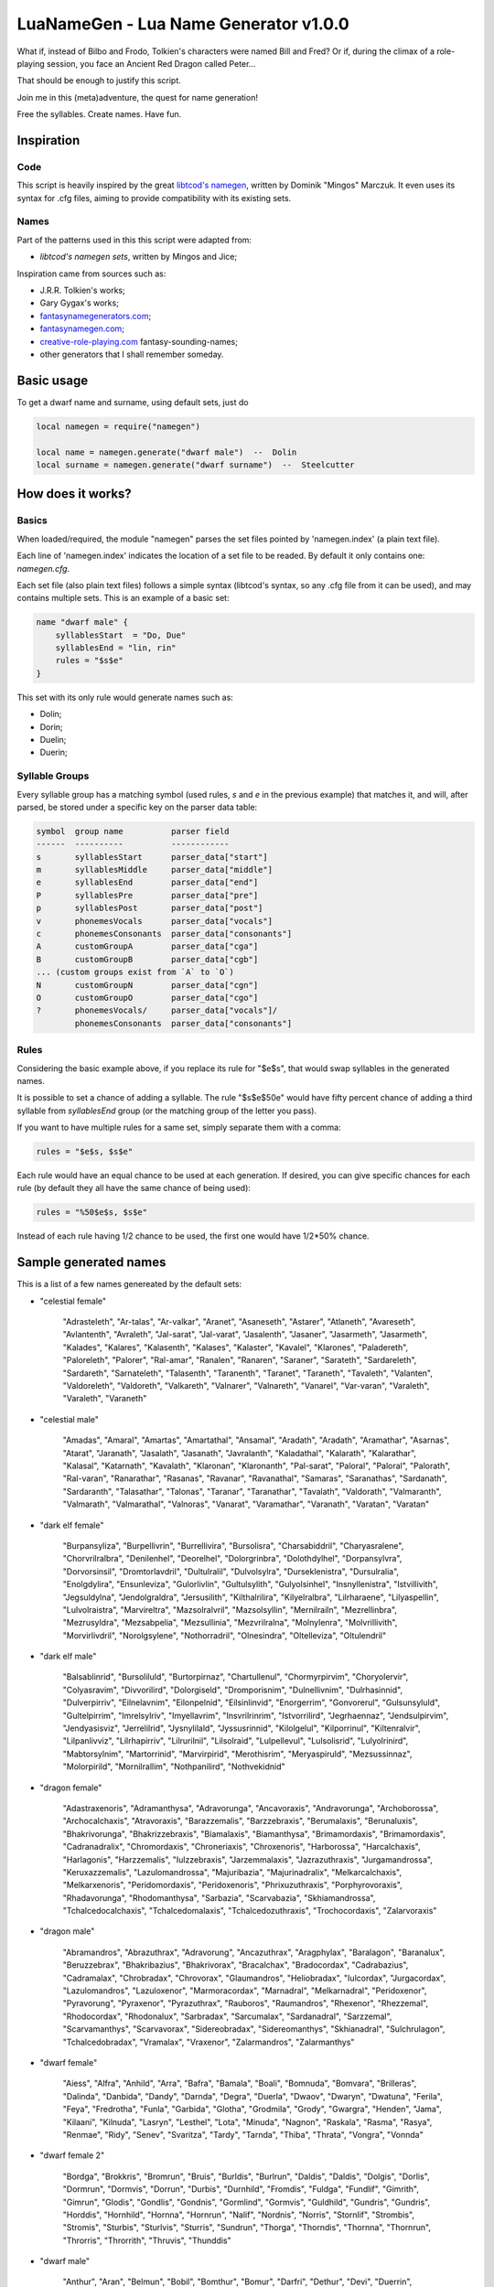 LuaNameGen - Lua Name Generator v1.0.0
=======================================

What if, instead of Bilbo and Frodo, Tolkien's characters were named Bill and Fred? Or if, during the climax of a role-playing session, you face an Ancient Red Dragon called Peter...

That should be enough to justify this script.

Join me in this (meta)adventure, the quest for name generation!

Free the syllables. Create names. Have fun.


Inspiration
------------

Code
*****

This script is heavily inspired by the great `libtcod's namegen`_, written by Dominik "Mingos" Marczuk. It even uses its syntax for .cfg files, aiming to provide compatibility with its existing sets.

.. _`libtcod's namegen`: https://bitbucket.org/libtcod/libtcod/src/afba13253a79f16d10f596e2c9c99cf183f94b3c/src/namegen_c.c


Names
******

Part of the patterns used in this this script were adapted from:

* `libtcod's namegen sets`, written by Mingos and Jice;

Inspiration came from sources such as:

* J.R.R. Tolkien's works;
* Gary Gygax's works;
* `fantasynamegenerators.com`_;
* `fantasynamegen.com`_;
* `creative-role-playing.com`_ fantasy-sounding-names;
* other generators that I shall remember someday.

.. _`fantasynamegenerators.com`: https://fantasynamegenerators.com/
.. _`fantasynamegen.com`: https://www.fantasynamegen.com/
.. _`creative-role-playing.com`: http://web.archive.org/web/20141009095317/https://www.creative-role-playing.com/fantasy-sounding-names/

Basic usage
------------

To get a dwarf name and surname, using default sets, just do

.. code-block:: lua

   local namegen = require("namegen")

   local name = namegen.generate("dwarf male")  --  Dolin
   local surname = namegen.generate("dwarf surname")  --  Steelcutter


How does it works?
-------------------

Basics
*******

When loaded/required, the module "namegen" parses the set files pointed by 'namegen.index' (a plain text file).

Each line of 'namegen.index' indicates the location of a set file to be readed. By default it only contains one: `namegen.cfg`.

Each set file (also plain text files) follows a simple syntax (libtcod's syntax, so any .cfg file from it can be used), and may contains multiple sets. This is an example of a basic set:

.. code-block:: none

   name "dwarf male" {
       syllablesStart  = "Do, Due"
       syllablesEnd = "lin, rin"
       rules = "$s$e"
   }

This set with its only rule would generate names such as:

* Dolin;

* Dorin;

* Duelin;

* Duerin;

Syllable Groups
****************

Every syllable group has a matching symbol (used rules, `s` and `e` in the previous example) that matches it, and will, after parsed, be stored under a specific key on the parser data table:

.. code-block:: none

   symbol  group name          parser field
   ------  ----------          ------------
   s       syllablesStart      parser_data["start"]
   m       syllablesMiddle     parser_data["middle"]
   e       syllablesEnd        parser_data["end"]
   P       syllablesPre        parser_data["pre"]
   p       syllablesPost       parser_data["post"]
   v       phonemesVocals      parser_data["vocals"]
   c       phonemesConsonants  parser_data["consonants"]
   A       customGroupA        parser_data["cga"]
   B       customGroupB        parser_data["cgb"]
   ... (custom groups exist from `A` to `O`)
   N       customGroupN        parser_data["cgn"]
   O       customGroupO        parser_data["cgo"]
   ?       phonemesVocals/     parser_data["vocals"]/
           phonemesConsonants  parser_data["consonants"]

Rules
******

Considering the basic example above, if you replace its rule for "$e$s", that would swap syllables in the generated names.

It is possible to set a chance of adding a syllable. The rule "$s$e$50e" would have fifty percent chance of adding a third syllable from `syllablesEnd` group (or the matching group of the letter you pass).

If you want to have multiple rules for a same set, simply separate them with a comma:

.. code-block:: none

    rules = "$e$s, $s$e"

Each rule would have an equal chance to be used at each generation. If desired, you can give specific chances for each rule (by default they all have the same chance of being used):

.. code-block:: none

    rules = "%50$e$s, $s$e"

Instead of each rule having 1/2 chance to be used, the first one would have 1/2*50% chance.


Sample generated names
-----------------------

This is a list of a few names genereated by the default sets:



* "celestial female"

   "Adrasteleth", "Ar-talas", "Ar-valkar", "Aranet", "Asaneseth", "Astarer", "Atlaneth", "Avareseth", "Avlantenth", "Avraleth", "Jal-sarat", "Jal-varat", "Jasalenth", "Jasaner", "Jasarmeth", "Jasarmeth", "Kalades", "Kalares", "Kalasenth", "Kalases", "Kalaster", "Kavalel", "Klarones", "Paladereth", "Paloreleth", "Palorer", "Ral-amar", "Ranalen", "Ranaren", "Saraner", "Sarateth", "Sardareleth", "Sardareth", "Sarnateleth", "Talasenth", "Taranenth", "Taranet", "Taraneth", "Tavaleth", "Valanten", "Valdoreleth", "Valdoreth", "Valkareth", "Valnarer", "Valnareth", "Vanarel", "Var-varan", "Varaleth", "Varaleth", "Varaneth"


* "celestial male"

   "Amadas", "Amaral", "Amartas", "Amartathal", "Ansamal", "Aradath", "Aradath", "Aramathar", "Asarnas", "Atarat", "Jaranath", "Jasalath", "Jasanath", "Javralanth", "Kaladathal", "Kalarath", "Kalarathar", "Kalasal", "Katarnath", "Kavalath", "Klaronan", "Klaronanth", "Pal-sarat", "Paloral", "Paloral", "Palorath", "Ral-varan", "Ranarathar", "Rasanas", "Ravanar", "Ravanathal", "Samaras", "Saranathas", "Sardanath", "Sardaranth", "Talasathar", "Talonas", "Taranar", "Taranathar", "Tavalath", "Valdorath", "Valmaranth", "Valmarath", "Valmarathal", "Valnoras", "Vanarat", "Varamathar", "Varanath", "Varatan", "Varatan"


* "dark elf female"

   "Burpansyliza", "Burpellivrin", "Burrellivira", "Bursolisra", "Charsabiddril", "Charyasralene", "Chorvrilralbra", "Denilenhel", "Deorelhel", "Dolorgrinbra", "Dolothdylhel", "Dorpansylvra", "Dorvorsinsil", "Dromtorlavdril", "Dultulralil", "Dulvolsylra", "Durseklenistra", "Dursulralia", "Enolgdylira", "Ensunleviza", "Gulorlivlin", "Gultulsylith", "Gulyolsinhel", "Insnyllenistra", "Istvillivith", "Jegsuldylna", "Jendolgraldra", "Jersusilith", "Kilthalrilira", "Kilyelralbra", "Lilrharaene", "Lilyaspellin", "Lulvolraistra", "Marvireltra", "Mazsolralvril", "Mazsolsyllin", "Mernilrailn", "Mezrellinbra", "Mezrusyldra", "Mezsabpelia", "Mezsullinia", "Mezvrilralna", "Molnylenra", "Molvrillivith", "Morvirlivdril", "Norolgsylene", "Nothorradril", "Olnesindra", "Oltelleviza", "Oltulendril"


* "dark elf male"

   "Balsablinrid", "Bursoliluld", "Burtorpirnaz", "Chartullenul", "Chormyrpirvim", "Choryolervir", "Colyasravim", "Divvorilird", "Dolorgiseld", "Dromporisnim", "Dulnellivnim", "Dulrhasinnid", "Dulverpirriv", "Eilnelavnim", "Eilonpelnid", "Eilsinlinvid", "Enorgerrim", "Gonvorerul", "Gulsunsyluld", "Gultelpirrim", "Imrelsylriv", "Imyellavrim", "Insvrilrinrim", "Istvorrilird", "Jegrhaennaz", "Jendsulpirvim", "Jendyasisviz", "Jerrelilrid", "Jysnylilald", "Jyssusrinnid", "Kilolgelul", "Kilporrinul", "Kiltenralvir", "Lilpanlivviz", "Lilrhapirriv", "Lilrurilnil", "Lilsolraid", "Lulpellevul", "Lulsolisrid", "Lulyolrinird", "Mabtorsylnim", "Martorrinid", "Marvirpirid", "Merothisrim", "Meryaspiruld", "Mezsussinnaz", "Molorpirild", "Mornilrallim", "Nothpanilird", "Nothvekidnid"


* "dragon female"

   "Adastraxenoris", "Adramanthysa", "Adravorunga", "Ancavoraxis", "Andravorunga", "Archoborossa", "Archocalchaxis", "Atravoraxis", "Barazzemalis", "Barzzebraxis", "Berumalaxis", "Berunaluxis", "Bhakrivorunga", "Bhakrizzebraxis", "Biamalaxis", "Biamanthysa", "Brimamordaxis", "Brimamordaxis", "Cadranadralix", "Chromordaxis", "Chroneriaxis", "Chroxenoris", "Harborossa", "Harcalchaxis", "Harlagonis", "Harzzemalis", "Iulzzebraxis", "Jarzemmalaxis", "Jazrazuthraxis", "Jurgamandrossa", "Keruxazzemalis", "Lazulomandrossa", "Majuribazia", "Majurinadralix", "Melkarcalchaxis", "Melkarxenoris", "Peridomordaxis", "Peridoxenoris", "Phrixuzuthraxis", "Porphyrovoraxis", "Rhadavorunga", "Rhodomanthysa", "Sarbazia", "Scarvabazia", "Skhiamandrossa", "Tchalcedocalchaxis", "Tchalcedomalaxis", "Tchalcedozuthraxis", "Trochocordaxis", "Zalarvoraxis"


* "dragon male"

   "Abramandros", "Abrazuthrax", "Adravorung", "Ancazuthrax", "Aragphylax", "Baralagon", "Baranalux", "Beruzzebrax", "Bhakribazius", "Bhakrivorax", "Bracalchax", "Bradocordax", "Cadrabazius", "Cadramalax", "Chrobradax", "Chrovorax", "Glaumandros", "Heliobradax", "Iulcordax", "Jurgacordax", "Lazulomandros", "Lazuloxenor", "Marmoracordax", "Marnadral", "Melkarnadral", "Peridoxenor", "Pyravorung", "Pyraxenor", "Pyrazuthrax", "Rauboros", "Raumandros", "Rhexenor", "Rhezzemal", "Rhodocordax", "Rhodonalux", "Sarbradax", "Sarcumalax", "Sardanadral", "Sarzzemal", "Scarvamanthys", "Scarvavorax", "Sidereobradax", "Sidereomanthys", "Skhianadral", "Sulchrulagon", "Tchalcedobradax", "Vramalax", "Vraxenor", "Zalarmandros", "Zalarmanthys"


* "dwarf female"

   "Aiess", "Alfra", "Anhild", "Arra", "Bafra", "Bamala", "Boali", "Bomnuda", "Bomvara", "Brilleras", "Dalinda", "Danbida", "Dandy", "Darnda", "Degra", "Duerla", "Dwaov", "Dwaryn", "Dwatuna", "Ferila", "Feya", "Fredrotha", "Funla", "Garbida", "Glotha", "Grodmila", "Grody", "Gwargra", "Henden", "Jama", "Kilaani", "Kilnuda", "Lasryn", "Lesthel", "Lota", "Minuda", "Nagnon", "Raskala", "Rasma", "Rasya", "Renmae", "Ridy", "Senev", "Svaritza", "Tardy", "Tarnda", "Thiba", "Thrata", "Vongra", "Vonnda"


* "dwarf female 2"

   "Bordga", "Brokkris", "Bromrun", "Bruis", "Burldis", "Burlrun", "Daldis", "Daldis", "Dolgis", "Dorlis", "Dormrun", "Dormvis", "Dorrun", "Durbis", "Durnhild", "Fromdis", "Fuldga", "Fundlif", "Gimrith", "Gimrun", "Glodis", "Gondlis", "Gondnis", "Gormlind", "Gormvis", "Guldhild", "Gundris", "Gundris", "Horddis", "Hornhild", "Hornna", "Hornrun", "Nalif", "Nordnis", "Norris", "Stornlif", "Strombis", "Stromis", "Sturbis", "Sturlvis", "Sturris", "Sundrun", "Thorga", "Thorndis", "Thornna", "Thornrun", "Throrris", "Throrrith", "Thruvis", "Thunddis"


* "dwarf male"

   "Anthur", "Aran", "Belmun", "Bobil", "Bomthur", "Bomur", "Darfri", "Dethur", "Devi", "Duerrin", "Duevim", "Dunur", "Duvi", "Duvin", "Dwoggamri", "Figin", "Firan", "Frebur", "Funchar", "Gamdir", "Gamfri", "Glothur", "Gramthrun", "Gremryl", "Gwarbil", "Hokig", "Jorvim", "Kaden", "Kanur", "Kaun", "Kildir", "Kraide", "Lodur", "Lovi", "Marbin", "Nalvri", "Ori", "Rasran", "Renbin", "Renulf", "Svun", "Tavin", "Thaggat", "Thardunli", "Tormur", "Triarol", "Vagrin", "Vonun", "Welin", "Zeliban"


* "dwarf male 2"

   "Balli", "Balnir", "Bordin", "Brimbor", "Brodri", "Brodror", "Brokkvor", "Bromri", "Bromrin", "Brurin", "Burlri", "Dolgbor", "Dormin", "Dorrok", "Dorrur", "Drimvi", "Dromvi", "Durmin", "Durvir", "Fuldin", "Fuldnir", "Gimir", "Gondin", "Gordli", "Gordri", "Gordvir", "Grimri", "Grodli", "Gromin", "Gromvi", "Gundror", "Hordli", "Horndin", "Hornin", "Hornli", "Hornri", "Hornrin", "Hornrur", "Hrarur", "Ormin", "Skondli", "Stornlin", "Stromlin", "Sturlbor", "Sturlbor", "Sundrin", "Thorri", "Thorrur", "Throbor", "Thrordin"


* "dwarf surname"

   "Bearslayer", "Blackspike", "Bloodpike", "Boarbutcher", "Boarmauler", "Coalcutter", "Coalfist", "Coppercrusher", "Copperfist", "Dragonburner", "Elfstriker", "Fairspike", "Fierybrand", "Fieryhammer", "Foebutcher", "Gemminer", "Gianteater", "Giantslayer", "Gnomekicker", "Goblinslicer", "Goldenheart", "Goldenspike", "Granitefoot", "Hammercarver", "Hammerfist", "Hardaxe", "Ironbender", "Ironhand", "Marbledigger", "Mithrilcutter", "Mithrilfist", "Mithrilforger", "Noblechest", "Noblefoot", "Ogre-Fighter", "Ogre-Strangler", "Ogreburner", "Onyxfoot", "Orc-Beheader", "Orcchoker", "Rockcarver", "Silvermace", "Spidermauler", "Spiderpuncher", "Steelsword", "Stoneblade", "Stonepick", "Whitefinger", "Wolfslayer", "Wyvernstriker"


* "elf female"

   "Alea", "Alea", "Alea", "Alyndra", "Alyndra", "Alyndra", "Amlaruil", "Anarzee", "Axilya", "Braerindra", "Caerthynna", "Chandrelle", "Chomylla", "Daratrine", "Daratrine", "Darunia", "Darunia", "Deularla", "Eirika", "Elanil", "Elanil", "Elmyra", "Eloimaya", "Eloimaya", "Faraine", "Faraine", "Faraine", "Ilmadia", "Ilmadia", "Isilynor", "Iythronel", "Liluth", "Lixiss", "Lixiss", "Lura", "Lymsleia", "Lyndis", "Nushala", "Nushala", "Nushala", "Nyna", "Pyria", "Sariandi", "Sariandi", "Sariandi", "Shalana", "Sheedra", "Syndra", "Wynnter", "Wynnter"


* "elf female 2"

   "Aeglitharloth", "Aegserileth", "Aelnimaredel", "Aelninevloth", "Aelrindadriel", "Aelseramiel", "Aelthaerevwë", "Aesseldirriel", "Aesserevwen", "Arrimaledel", "Belsaereneth", "Bermindarriel", "Caelseredmir", "Caelserthaleth", "Caelthaerevian", "Caermaegolrial", "Caermithadien", "Caermithirmir", "Caerthalebril", "Calmarinmir", "Caristasrial", "Carranarwen", "Cirlirelwen", "Cirloralwë", "Cirnirthalsil", "Cirtherenwen", "Clarirareth", "Cristheresiel", "Elrinansil", "Elrinilroël", "Eolloralien", "Eolraeladroël", "Eolsaeramwen", "Eolsilmolroël", "Erlrilevwen", "Estlirevedel", "Estmirilsil", "Faerinadriel", "Findirthaliel", "Finrilinrien", "Galmireveth", "Ganrinolrial", "Ganseldarril", "Gilraninriel", "Gilranthalroël", "Ilmmelaliel", "Ilmrindamroël", "Lendsaeransil", "Lendtheremriel", "Lindmaegarmir"


* "elf male"

   "Ailluin", "Anfalen", "Anlyth", "Bellas", "Bellas", "Connak", "Connak", "Connak", "Connak", "Dakath", "Fhaornik", "Fhaornik", "Folmar", "Folmar", "Hagwin", "Ilimitar", "Ilimitar", "Iliphar", "Iliphar", "Inialos", "Inialos", "Jannalor", "Josidiah", "Juppar", "Kendel", "Melandrach", "Morthil", "Mythanthar", "Nym", "Nym", "Oenel", "Olaurae", "Orist", "Pelleas", "Phaendar", "Pleufan", "Pleufan", "Respen", "Rhys", "Riluaneth", "Riluaneth", "Ruvyn", "Shaundyl", "Taegen", "Thalanil", "Theodred", "Theodred", "Triandal", "Vulmon", "Xhalth"


* "elf male 2"

   "Aegthaelamion", "Aelthaelebdir", "Aermelendan", "Aersilevras", "Aesthaleddel", "Aethmelthallad", "Aethnitholfal", "Aethsarerrond", "Anmithadlin", "Arninerdir", "Arrilarlin", "Arrinarlin", "Belmindellin", "Belnithirdir", "Carlarilros", "Celimedfal", "Cellirthalros", "Cirnirardan", "Cirseldesros", "Clarrinebnar", "Crislithildir", "Crismithelion", "Cristhaeremrior", "Earrelesros", "Earthalelrond", "Elbthaerirlin", "Elliralthir", "Elthmitholrod", "Erinelad", "Erlarendil", "Estloranion", "Estrinallad", "Faermerilion", "Farlorthonion", "Feansarasfal", "Findthaerebdil", "Garrelevion", "Gelirasdan", "Gelmirenrond", "Gelnimalrior", "Ilmirevdil", "Ilmnimthalros", "Ilmralamrior", "Ilmriminnar", "Ithlarerthir", "Ithmitheldir", "Lendnithinion", "Lendraelevion", "Lendsilmadrior", "Lindisterthir"


* "giant female"

   "Beeghsoh", "Bulfah", "Daoh-Mughkhem", "Daoh-Yeeh", "Doh-Digrinaroo", "Fah-Hatoomogh", "Fah-Pogh", "Fah-Ronkh", "Fah-Suhi", "Fah-Suth", "FahBeeghbaod", "FahNham", "Faoghbeegh-Fah", "Gunri-Rei", "Hani-Rei", "Heghidoh", "Khem-Daoh", "Khuri-Soh", "Lah-Hah", "Lah-Ronkhdigri", "Lah-Snaohfeehm", "LahPogh", "LahYeehig", "Meh-Lah", "Mih-Heghi", "MihGhahghaw", "MihSuhi", "MihTregh", "Nuhdoh", "Obdaoh", "Orf-Soh", "Orflah", "Rei-Buri", "Rei-Gunri", "Rei-Khee", "ReiGhad", "ReiGonkh", "ReiWuh", "Rhoosuhi-Tih", "Roukdoh", "Soh-Rhoomogh", "SohYuhob", "Tih-Ehm", "TihOrfghammugh", "TihOuh", "TihSuth", "Toudh-Fah", "Tuhli-Doh", "Vuhpuh-Fah", "Yeehsoh"


* "giant male"

   "Baod", "Baod-Wuh", "Chah-Khangham", "Dhak", "Dum", "Dum", "Eghigoush", "Ehm-Suth", "Faogh", "Feehm-Yih", "Ghug-Mugh", "Giree", "Giree", "Goushghad", "Gunri-Shom", "Hah", "Hah-Khaz", "Hatoo", "Heh", "Heh", "Heh-Thom", "Houm", "Igroukig", "Khan", "Khanlugh", "Lugh-Rifoopugh", "Mogh", "Naoh", "Orf", "Peh", "Poghsuhi", "Puh", "Rhoo-Giree", "Rhoo-Ouh", "Rouk-Zham", "Shehi", "Shlo-Digri", "Shlo-Digri", "Shom", "Shul-Ough", "Suhiorf", "Tuhli", "Ub-Yuh", "Ubghah", "Vuh-Ouhrahoo", "Wah", "Wuh", "Wuhtuhli", "Yaum", "Yuh-Giree"


* "gnome female"

   "Banus", "Billeklinkle", "Bimkiulo", "Binkwin", "Binkwin", "Bipvizz", "Bipvizz", "Bixgus", "Byloflink", "Cargus", "Carvizz", "Dibink", "Dimbick", "Dimbick", "Dindamink", "Ditinkle", "Elsizzle", "Fildilinkey", "Filliflink", "Filliflink", "Fynkkink", "Fynkkink", "Gellergo", "Glinbynus", "Gynndeedus", "Gynnoago", "Hinkabrick", "Ketklinkle", "Ketris", "Kitlelinkey", "Kitlelinkey", "Klofizzy", "Klofizzy", "Lisble", "Lymkeergo", "Lymtink", "Lysskyago", "Lysthink", "Mittledigo", "Mittlesizzle", "Nitly", "Talkink", "Tallinkey", "Thinbick", "Thinbick", "Thinbythin", "Thinklinkey", "Tilkitinkle", "Tyllofizzy", "Tyllofizzy"


* "gnome male"

   "Balibik", "Bilkeefinkle", "Bilkeefinkle", "Bimliarn", "Binkbrick", "Bolink", "Bomdable", "Bomdable", "Buofinkle", "Buris", "Burtink", "Dinlebrick", "Donflonk", "Fenbink", "Fenbink", "Fenklink", "Fenlflonk", "Filbik", "Filgus", "Finkvash", "Finsizz", "Gelklink", "Gimfizz", "Gimlulo", "Glinkdeegus", "Gnofinkle", "Hinbmink", "Hinbmink", "Hinklosizz", "Hinlidink", "Klobnk", "Laflink", "Laflink", "Lawizz", "Lolarn", "Lolarn", "Mitash", "Mittlegus", "Pithkeebick", "Pithosizz", "Talbeefizz", "Talbeefizz", "Talwick", "Thenflink", "Tinfizz", "Tobgus", "Todatonk", "Tolosizz", "Tomink", "Tovash"


* "gnome surname"

   "Acerspindle", "Berrysteel", "Bizzspan", "Blackstrip", "Blacktorque", "Castdwadle", "Castfizzle", "Castmaster", "Castspring", "Castspring", "Cogbonk", "Fastfuse", "Finesteel", "Fizzlepipe", "Fizzlepipe", "Fizzlepipe", "Gearblast", "Geartorque", "Geartorque", "Grinddwadle", "Mechaspan", "Mechaspark", "Mechaspring", "Mekkapipe", "Overkettle", "Sadbonk", "Sadbonk", "Shinepipe", "Shinepipe", "Shortgauge", "Sparkkettle", "Sparksprocket", "Springcrank", "Steamfuzz", "Steamgauge", "Steamgauge", "Steamnozzle", "Steamnozzle", "Swiftdwadle", "Swiftspinner", "Thistlebus", "Thistlebus", "Thistlegrinder", "Thistlenozzle", "Tinkfuzz", "Tinkspark", "Tosslespanner", "Twisttorque", "Wobblespanner", "Wobblespanner"


* "goblin female"

   "Achgaay", "Achvarkah", "Adzgnaty", "Arkachya", "Arkstoggah", "Balggagya", "Blidgukzatgah", "Blotgady", "Blotsnagay", "Bolgvarkghy", "Burkyakghy", "Drizzatah", "Gagyadah", "Garshukgah", "Garzibghy", "Gatirkgah", "Gazizy", "Gazragglizah", "Ghakmazgah", "Ghaksligy", "Gitflugay", "Glatglakmizah", "Gukdrikay", "Irkgaay", "Khadsnaggah", "Krigblokya", "Lagmaky", "Lakbilgragya", "Laknoky", "Lakskugya", "Ligmakghy", "Likkglokgah", "Lozbilgay", "Nigmazay", "Ratmaky", "Shukurfgah", "Slaishukya", "Sniggatya", "Snikslogah", "Sogshukah", "Yaggmazay", "Yakzatgah", "Yarkdrizah", "Yarknazay", "Yipsligah", "Zatsnatghy", "Zibbalgah", "Zibghaggary", "Zibmazy", "Zizglakgah"


* "goblin male"

   "Balggar", "Balgsog", "Bligbalg", "Bloktog", "Burkkrig", "Burklikklig", "Drikmiz", "Flugyip", "Gakrag", "Garmiz", "Glakgak", "Gloknad", "Goggaz", "Gogglatdrik", "Gratglok", "Guksnik", "Irkglok", "Irksnarkzib", "Irktog", "Khadbilg", "Laggnat", "Lagspik", "Likkhig", "Luklozdrik", "Makbolg", "Mizbot", "Nadblig", "Noggadz", "Nogglak", "Nukkhig", "Ragskug", "Ratbug", "Ratrakgliz", "Shrigziz", "Skragblot", "Sloggog", "Snarkga", "Snigflug", "Snitburk", "Snitnok", "Spikglok", "Spikglok", "Stoggsog", "Togurf", "Urfsna", "Varkkak", "Yaggach", "Yaggsnag", "Yignikk", "Zibtog"


* "half-demon female"

   "Aagdusla", "Azanil", "Brazija", "Brazskiu", "Bruhbau", "Drulgnalu", "Jhaaldiu", "Jhaalulla", "Jhaalxhiu", "Jidsula", "Jurbau", "Kaazanil", "Krauizil", "Krivija", "Krivija", "Kuazdiu", "Luribau", "Luriija", "Niddiu", "Nidzihyl", "Ninjbau", "Ninjdiu", "Nulnalu", "Nymzihyl", "Ranaganil", "Rilthusula", "Rukanil", "Ruknalu", "Ruzbau", "Saagrhyl", "Ulthuskiu", "Ulthuskiu", "Ulthuzihyl", "Urzija", "Uznidbau", "Uznidbau", "Vlaajizil", "Vlaajrula", "Vlaglin", "Vlashzihyl", "Vlukbau", "Vluzakskiu", "Vrazanil", "Vulkjiul", "Xaugiu", "Xidizil", "Xulziu", "Zugnalu", "Zuvlin", "Zuvsula"


* "half-demon male"

   "Alurruzuk", "Aziklank", "Brallurr", "Bralruzuk", "Bruhzuk", "Draanull", "Drulgundak", "Drulgzu", "Guzbru", "Guzdrul", "Guzsuruk", "Haugarag", "Hauglun", "Jhaaldrul", "Jidnal", "Jiusalk", "Jurgrul", "Jurinu", "Kargsalk", "Kargundak", "Krivrul", "Krivsul", "Krivzu", "Kuduuvik", "Mulkrul", "Nidzuk", "Ninjsalk", "Nullun", "Rilthulank", "Rilthurul", "Rilthusuruk", "Rukbru", "Rulklun", "Ruzrul", "Ulthuruzuk", "Uznidnal", "Virnuvik", "Vlashnal", "Vlukinu", "Vlukzuk", "Vrazlurr", "Vrazundak", "Xauxulg", "Xidarag", "Xidsuruk", "Xurajuvik", "Zauvarag", "Zauvinu", "Zauvnal", "Zauvzuk"


* "halfling female"

   "Adelheid", "Allison", "Alyssa", "Amber", "Aregund", "Begga", "Begga", "Berenga", "Bertha", "Bertha", "Bertha", "Brunhilda", "Brunhilda", "Camelia", "Camelia", "Chlodosind", "Cora", "Engelberga", "Erica", "Ermengard", "Esmee", "Fatima", "Goiswinth", "Goiswinth", "Gomatrudis", "Jenna", "Kaitlyn", "Laura", "Lily", "Marcatrude", "Mary", "Menegilda", "Morgan", "Myrna", "Myrna", "Myrtle", "Myrtle", "Prima", "Ragnachilde", "Regnetrudis", "Rotrud", "Saffron", "Saffron", "Scarlet", "Theodelinda", "Theoderada", "Theutberga", "Theutberga", "Tiffany", "Vulfegundis"


* "halfling female 2"

   "Adice", "Adwisa", "Aila", "Albice", "Alma", "Almwina", "Almwina", "Bardwina", "Biffwina", "Boffa", "Boffwina", "Bombia", "Bombia", "Brama", "Bungily", "Droca", "Drogina", "Durla", "Emmily", "Erna", "Everia", "Falca", "Fulba", "Fulbily", "Gama", "Hama", "Hasca", "Hascina", "Hodia", "Huga", "Hugia", "Ivwisa", "Marka", "Milia", "Mungia", "Othia", "Othice", "Saba", "Sama", "Samia", "Sega", "Sega", "Segina", "Serla", "Serla", "Toba", "Tobwina", "Wanina", "Wanwina", "Wyda"


* "halfling male"

   "Adalhaid", "Angilbart", "Basso", "Berchar", "Bertin", "Bilbo", "Bildad", "Blanco", "Charles", "Dalfin", "Emme", "Enurchus", "Erard", "Fastred", "Fastred", "Fortinbras", "Grossman", "Guntramn", "Hildebald", "Hildebald", "Hildebald", "Huebald", "Imbert", "Imnachar", "Isengrim", "Isengrim", "Letard", "Lo", "Lo", "Lo", "Majorian", "Matfrid", "Matfrid", "Mauger", "Melampus", "Melampus", "Merimac", "Moro", "Moro", "Pancras", "Ragnfred", "Sadoc", "Sunno", "Sunno", "Taurin", "Ted", "Tobold", "Unroch", "Waltgaud", "Zwentibold"


* "halfling male 2"

   "Adelo", "Adelwin", "Adrfast", "Adro", "Ailert", "Ailo", "Ailwin", "Albard", "Almo", "Ambo", "Biffard", "Biffold", "Biffwin", "Bombald", "Bungfast", "Bungo", "Drogfast", "Drogwise", "Durlfast", "Durlo", "Durlo", "Ernert", "Ernfast", "Erno", "Falco", "Falcwise", "Frobard", "Gamo", "Gamo", "Hamo", "Hamo", "Hugo", "Ivald", "Marko", "Mungard", "Mungwise", "Mungwise", "Odo", "Odo", "Odo", "Odwise", "Samald", "Samard", "Samo", "Samwise", "Serlwise", "Tobard", "Wigald", "Wigold", "Wydwise"


* "halfling surname"

   "Bilberry", "Bolger-Baggins", "Bophin", "Bophin", "Bracegirdle", "Brandagamba", "Brandagamba", "Brandagamba", "Brandybuck", "Brockhouse", "Brown", "Brown", "Fairbairn", "Fairbairn", "Fairbairn", "Farfoot", "Featherbottom", "Featherbottom", "Finnagund", "Gawkroger", "Goodchild", "Goodchild", "Greenhill", "Hayward", "Heathertoes", "Hedgehopper", "Hedgehopper", "Hlothran", "Hlothran", "Hogpen", "Langham", "Leafwalker", "Leafwalker", "Leafwalker", "Lightfoot", "Littlefoot", "Longfoot", "Lothran", "Oldbuck", "Proudbody", "Smallburrow", "Stoor", "Took", "Townsend", "Twofoot", "Twofoot", "Underlake", "Undertree", "Undertree", "Zaragamba"


* "human female"

   "Aelfthryth", "Aeranor", "Aethelgifu", "Aethelleofu", "Aewleofu", "Bayraed", "Bealdleofu", "Beothryth", "Bethetira", "Bethynor", "Cinstance", "Cwenwaru", "Cynecromb", "Demelza", "Deorwaru", "Deorwig", "Eadleofu", "Eaduald", "Ealdflaed", "Emelossra", "Emima", "Freaflaed", "Giwe", "Goddeal", "Hildbeald", "Lavirida", "Leofbeald", "Leofbeald", "Mildcromb", "Mildleofu", "Mildmaer", "Nerana", "Neruda", "Oswict", "Saeburg", "Saesige", "Salata", "Sigewulf", "Silothra", "Vorassra", "Wacerlac", "Wictsige", "Wigbeorht", "Wineflaed", "Winewig", "Wulfgifu", "Wulfwict", "Xanynn", "Xerora", "Zubina"


* "human male"

   "Aelfhere", "Aelfrun", "Aelfstan", "Aethelmaht", "Aethelsige", "Alldil", "Alndur", "Armdeal", "Bealdwil", "Belakaltholen", "Beorhtfugol", "Beranwig", "Caswyn", "Cuthwig", "Cynefrith", "Cynehere", "Cyneweald", "Dagsta", "Daimkhad", "Dairdig", "Deorrim", "Drgorn", "Drntir", "Duvfvor", "Eadgeat", "Eadheard", "Eadlac", "Ealdmund", "Ealhfrea", "Graegstan", "Heregod", "Hidur", "Hurlar", "Isenmon", "Joriorn", "Mardsin", "Margh", "Mauhies", "Nii", "Oegeat", "Osaeldra", "Rhxdur", "Scrocgeat", "Scrocweald", "Sneldeal", "Stanin", "Strangnoth", "Thurgeat", "Thurwine", "Winewold"


* "human surname"

   "'Bright' Fitchett", "'Faithful' Acquieri", "'Lean' Arcand", "'Lean' Harrison", "'Rotted' Dark", "'Wild' Hoflienus", "'Wise' Mjahriksdottir", "Anvil-Nose", "Armieim", "Artre", "Bishop", "Bjoaldersdottir", "Blakemore", "Bloodmouth", "Bonython", "Brownie", "Bullock", "Care", "Coad", "Crowder", "Dalton", "Dunnett", "Graeme", "Hare", "Harornedottir", "Kjanssen", "Law", "Limquardt", "Magiont", "Midal", "Newbury", "Northerner", "Oath-Mouth", "Oath-Tamer", "Ogden", "Palmer", "Partridge", "Petinette", "Petty", "Poor-Smasher", "Rouncefield", "Secret-Drums", "Seven-Fire", "Slayer", "Stanton", "Terrill", "Thorpe", "Townend", "Vial", "the Unseen"


* "infernal 1"

   "Aiazulfraz", "Aiazuyjuu", "Baalzurhuu", "Baelazziel", "Baphluru", "Buzrucha", "Dreelnee", "Frazlugro", "Gelavgel", "Geluvnahu", "Ghaaivalu", "Ghauuvshai", "Ghauyuzul", "Gre-evssu", "Grejuszul", "Guraivphaal", "Guzrizul", "Gya-zotho", "Gyaluhriz", "Gyavaavu", "Gzi-zuphaal", "Hriziriuz", "Huzazlurhz", "Iuz-rumoz", "Ixujinahu", "Juujaalz", "Juuyushu", "Kraa-vuyil", "Kraaruthalu", "Liluuzhruz", "Lol-uythu", "Malruyaa", "Nallirhuu", "Oazoijlurhz", "Oxu-uyoxu", "Razyubre", "Reozolhuz", "Rezjuthu", "Riz-loraz", "Rizlonee", "Rizzossu", "Ruezmoz", "Ruzialu", "Shuolhuz", "Thuyugre", "Tzejugarl", "Tzevizu", "Yeejuolth", "Zielribaz", "Zulzushu"


* "infernal 2"

   "Aagilthog", "Aagujrung", "Aghuraab", "Aigzaogg", "Bargzedroog", "Chag-rutzolg", "Chaguvxub", "Derghyuuag", "Draugvuiog", "Dreghulkolg", "Droglokag", "Druj-zulaug", "Drujzeyibb", "Felgijnaag", "Frubeyhrud", "Frublumog", "Glaagyomaug", "Glaboztzolg", "Gub-alkag", "Hegerbrelg", "Hegziaab", "Iubaythaug", "Iubulgaub", "Iubvutrulg", "Klegazstug", "Leeghurhrag", "Mogranalb", "Morg-uvdroog", "Nogyubrelg", "Nud-arlaug", "Nugruzub", "Nugulnog", "Nyogjuthog", "Nyogruagh", "Obb-urgrolb", "Raug-ilnaag", "Ruugvoghad", "Saugazigg", "Shuborthaug", "Shubuzdaurg", "Strogzanaag", "Stugujiug", "Stugzudraug", "Szugyuuag", "Thogorjulb", "Trulg-ujthog", "Urbuzjulb", "Vulbziaag", "Yeburobb", "Zugujnaug"


* "infernal 3"

   "Ach-zudak", "Achlunuur", "Akk-zidun", "Azt-romet", "Aztroash", "Bar-ozcharn", "Blikardun", "Blikjiruun", "Borirsoth", "Borivtash", "Chon-uylok", "Feshlukos", "Gaurzaech", "Githezgur", "Glaur-arrhast", "Gochaylok", "Gochyuoch", "Iex-ijlach", "Inaxziter", "Kosivter", "Liskvuinax", "Lithzaluth", "Lokijruaak", "Lokloslyth", "Lokulgor", "Loth-ojnoc", "Moth-linuur", "Muthzonilv", "Nythivinax", "Ralkzolach", "Roth-avnur", "Roth-uyter", "Rothurkir", "Rothuvnur", "Ruaakviluth", "Ruaakyimuth", "Ruttargith", "Ruun-rivach", "Saurribahor", "Slythilsoth", "Sothvubahor", "Tash-alsot", "Tash-uloth", "Terlaiex", "Thalurvooth", "Turvodak", "Uztjudraum", "Vap-ajcharn", "Vrokyuroth", "Xaas-ruslyth"


* "ogre female"

   "Arghsluby", "Burznakhay", "Drubkulkgah", "Dubzudmaugah", "Durshkugy", "Dushmulghy", "Ghakhgrulya", "Ghakhnakhah", "Gharluzghy", "Gharnarggah", "Gludhrungdubay", "Gluznargdrubay", "Groggdubay", "Grogglugah", "Grokmugmaugya", "Grulukhay", "Grulurghy", "Grumflugghy", "Grumfluzy", "Grumfrolbgah", "Grumgulvgah", "Grumshargay", "Gulvkroddofya", "Gulvlumya", "Haiglugah", "Haislugghy", "Hurgthulkghy", "Klobghorghy", "Krodmakhay", "Kulkgrulgrobah", "Luggrobya", "Lushgharghy", "Lushgrumy", "Lushmulay", "Luzghulgah", "Makhghorya", "Mulguhlghy", "Mulslubgomgah", "Obbmuzdgah", "Shugdugghy", "Shurgradghorghy", "Shuzdulya", "Slubghashy", "Sludgrashghy", "Sludgruzah", "Sluggruzgah", "Thragmugghy", "Truglurzgah", "Urkhulgah", "Yuggrutgah"


* "ogre male"

   "Arghfugslub", "Drubrolb", "Fuglugsnog", "Ghashbog", "Gholmug", "Gludslud", "Grashdush", "Grobklob", "Grokmurk", "Grolthulk", "Grufgom", "Grufobb", "Grulgroggdrug", "Grumfburz", "Grumflummaug", "Grushruf", "Gruzlum", "Gruzluz", "Gulvgom", "Hrungurkh", "Lorgdrug", "Lorggrok", "Lumgruf", "Lurzurgh", "Makhgludsnog", "Makhmakh", "Mudgrol", "Mulslud", "Muzddub", "Nakhruz", "Nargglud", "Obbgru", "Obburd", "Rolbgrum", "Ruzmakh", "Shrufgulv", "Shurgulv", "Snadyur", "Snogbarsh", "Thraggrash", "Thulkdrub", "Trugghukk", "Truguz", "Urddursh", "Urfaug", "Urkhkulk", "Urmolg", "Urshur", "Uzhur", "Zugdrok"


* "orc female"

   "Batonk", "Batonk", "Batonk", "Boladurz", "Bolob", "Bor", "Bor", "Borba", "Bula", "Bumph", "Burub", "Burzraz", "Gasbut", "Gashbul", "Ghaktha", "Ghaktha", "Gham", "Glob", "Gonrn", "Gonzush", "Grat", "Grat", "Gratzush", "Grazth", "Gul", "Gul", "Gul", "Gulfug", "Lambug", "Lamut", "Lashdurz", "Lashdurz", "Mazoga", "Mazoish", "Mogak", "Morn", "Morza", "Murzum", "Oghash", "Orbuh", "Shadzug", "Shagdub", "Shal", "Sharamph", "Sharn", "Shazgob", "Uglaim", "Ulorz", "Uroga", "Uroggdub"


* "orc female 2"

   "Bazrorgay", "Bazyobya", "Brogskulggah", "Bruzyashghy", "Daglakhya", "Dargshogskulgghy", "Dogdobgah", "Drabgolah", "Drabrashghy", "Dugruftay", "Duraggah", "Gnarlgnubay", "Gnubrashah", "Gnubsnuby", "Golkdakkay", "Grubgrubya", "Grubrorgy", "Hagbruzshadgah", "Hrogghazy", "Kharglazgah", "Kragblagay", "Kragshakgah", "Kragskarghy", "Lakhghazghy", "Lashdugah", "Lashgokhay", "Lashgokhgah", "Lobgolyakhay", "Lubrugah", "Muksnubay", "Mukstulgghy", "Mukumshgah", "Rotbruzkrudghy", "Ruddakkghy", "Rudgnashbragah", "Rudolgghy", "Ruftghazghy", "Rufthrugy", "Shadgloly", "Shagbadgah", "Shagshakgah", "Shazbazay", "Skulgkrudghy", "Skulgsnaray", "Trogbaglobgah", "Ungdargah", "Ungrotgah", "Ungshakgah", "Zahksnargah", "Zoghrugghy"


* "orc male"

   "Alog", "Apaugh", "Apaugh", "Bazur", "Bogakh", "Bogrum", "Buruub", "Durbrag", "Ghamulakh", "Grat", "Gratgnak", "Grogmar", "Gruish", "Hibub", "Hugmug", "Khaong", "Kurdburz", "Larek", "Larek", "Largug", "Lumdk", "Lumdk", "Lurodum", "Mabub", "Maguumbu", "Mahk", "Malz", "Malz", "Mashgob", "Mulunok", "Muzgrbash", "Nagrutto", "Oggugat", "Olmthu", "Onog", "Orokbul", "Peghed", "Podagog", "Podagog", "Shegog", "Ulagak", "Ulmat", "Urul", "Ushnurz", "Vorgarag", "Yadba", "Yalakgh", "Yamorz", "Yasog", "Zlughig"


* "orc male 2"

   "Aggrashslur", "Agrug", "Badsnurr", "Bagmukung", "Bakhgrath", "Bazkrag", "Blagug", "Bragyob", "Dagbruz", "Drabbruz", "Drabgrash", "Ghazkrag", "Ghazrug", "Glakhdag", "Glazbakh", "Glazgol", "Glurrogg", "Gnarlgnubglaz", "Gnashglol", "Gnashtrog", "Gobrotbrag", "Gorbash", "Grathshag", "Grazgud", "Grotglakh", "Grotrorg", "Gudglaz", "Gutbakh", "Hrogungug", "Khaggudlob", "Kharbruzbakh", "Kharhrog", "Lobaug", "Lobyob", "Oggkhag", "Olggol", "Ragkrag", "Roggyash", "Rorgshazmuz", "Rotslur", "Ruggol", "Shogbragkhag", "Slurglufshak", "Snorllash", "Snorlluf", "Snurrgraz", "Snurrthak", "Umshumsh", "Unggrot", "Zahkgrot"


* "orc surname"

   "Agadrzuf", "Atulor", "Baguub", "Baguub", "Bargash", "Bargzuf", "Basilslag", "Bolmrolg", "Broan", "Bugmakh", "Burbrag", "Burgk", "Burorz", "Dumulg", "Durgzol", "Dushnar", "Gamoam", "Gharfish", "Gholarn", "Gluul", "Gulfgakh", "Gurudu", "Gurwog", "Gurwog", "Hubrim", "Khalob", "Khara", "Khatmakh", "Khazob", "Laglob", "Lumbgdum", "Luzgub", "Malgdum", "Maroar", "Moghku", "Mulur", "Sharzol", "Sharzol", "Shulharzol", "Shuluk", "Trazuf", "Trazuf", "Ugdmgog", "Ulab", "Urgaharz", "Urgaharz", "Ushuamakh", "Uzganar", "Uzgku", "Uzgrat"


* "sprite female 1"

   "Dexarel", "Flaxafer", "Flaxarel", "Flaximer", "Flaxirel", "Flixanel", "Fosserel", "Friskafer", "Friskimer", "Friskirel", "Frissanel", "Frissarel", "Gessarel", "Gessifer", "Glanafer", "Glanafer", "Glanasti", "Glimafer", "Glimasti", "Glissenti", "Gossenti", "Gossinel", "Gossirel", "Hexinel", "Miskenti", "Ressamer", "Ressanel", "Ressefer", "Riffamer", "Riffenti", "Rillasti", "Rillasti", "Rillirel", "Saffirel", "Shimerel", "Tissanel", "Tissenti", "Trillafer", "Trillirel", "Twispefer", "Twisperel", "Twixanel", "Weskamer", "Weskifer", "Winnamer", "Winnamer", "Winnamer", "Wispenti", "Wispirel", "Wispirel"


* "sprite female 2"

   "Brisree", "Cryltiss", "Elsisa", "Elsiynx", "Emberla", "Feriskiss", "Ferismee", "Ferisniss", "Ganliss", "Ganmee", "Glinkriss", "Glinksa", "Halkiss", "Halliss", "Halnyx", "Istleniss", "Istleree", "Istleynx", "Jatniss", "Jatriss", "Jatriss", "Jostdee", "Jostliss", "Justiss", "Lirradee", "Lirrariss", "Minkmee", "Minkree", "Minksa", "Mirrakiss", "Mirraliss", "Mistleree", "Mistletiss", "Ninkala", "Ninkaree", "Opalynx", "Orifliss", "Orisynx", "Peridee", "Sarmliss", "Sarmmee", "Stithsa", "Tirrala", "Tirranyx", "Trumpriss", "Trumptiss", "Whisdee", "Whisniss", "Whistiss", "Zandola"


* "sprite male 1"

   "Dexaldo", "Dexesto", "Flaxando", "Flissesto", "Fossando", "Friskamo", "Friskaroll", "Friskendo", "Frissando", "Frissesto", "Frissesto", "Gessasto", "Gesseron", "Glanallo", "Glaxaron", "Glaxasto", "Glimesto", "Glisseron", "Glissesto", "Hexando", "Lissaroll", "Minaldo", "Minaron", "Miskallo", "Raffando", "Raffasto", "Raffasto", "Ressasto", "Riffondo", "Rillaroll", "Saffendo", "Tinkaldo", "Tinkendo", "Tinkondo", "Trillaldo", "Trillando", "Trilleroll", "Tristaroll", "Twisperoll", "Twissando", "Twisseron", "Twixeroll", "Weftesto", "Weskasto", "Weskondo", "Winnallo", "Winnallo", "Wispallo", "Wispendo", "Wispesto"


* "sprite male 2"

   "Brisfrell", "Crylfret", "Cryltross", "Crylzisk", "Elsifret", "Elsizisk", "Emberrix", "Eskmist", "Ferisfrell", "Ferismist", "Frimibrix", "Ganbrix", "Ganzisk", "Glinkfret", "Halwin", "Histbik", "Histbrix", "Iphilfrell", "Istlebrix", "Istlefrell", "Istlekin", "Istlezisk", "Istlezisk", "Jatbik", "Jatfrell", "Jusmist", "Juszisk", "Lirramist", "Lirrazisk", "Malibrix", "Malikin", "Malitross", "Mirratwik", "Mistlezisk", "Ninkamit", "Ninkarix", "Ninkatross", "Opalbrix", "Sarmkin", "Stithrix", "Stithtross", "Tirrabik", "Tirrabrix", "Tirramit", "Trumpbik", "Trumpzisk", "Whisbik", "Zandorix", "Zandotwik", "Zandozisk"
